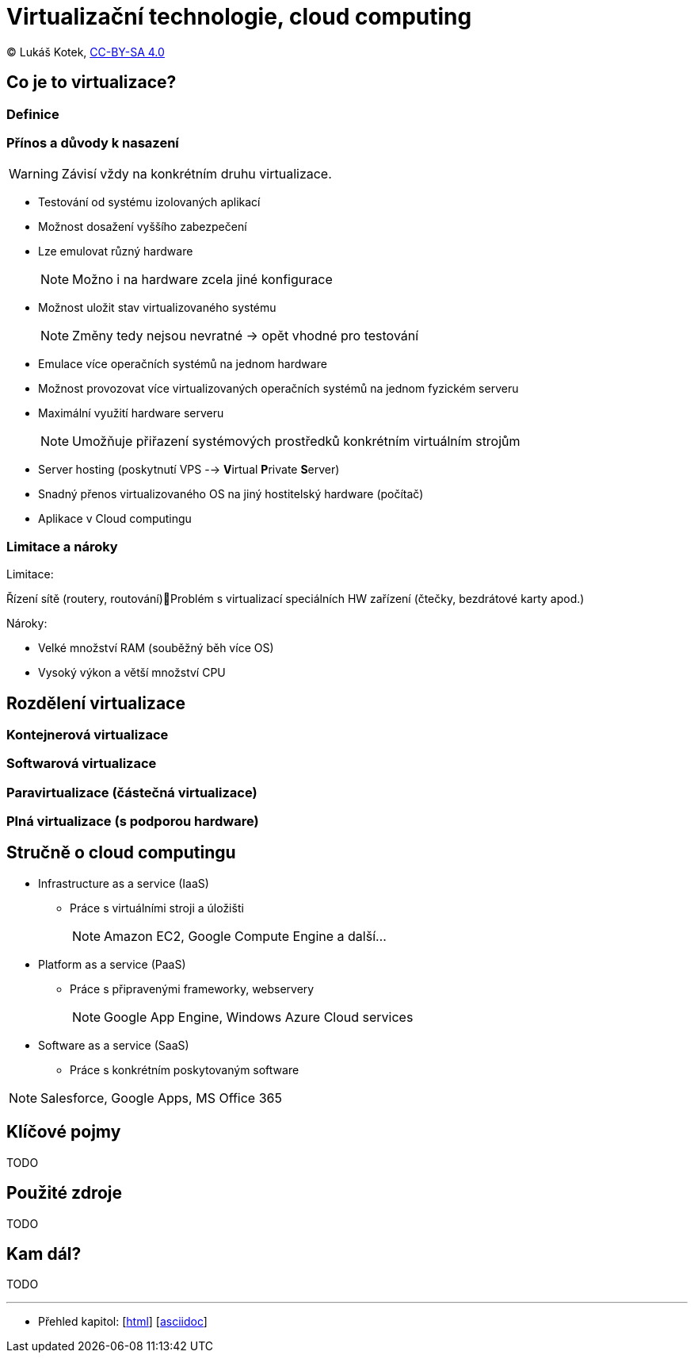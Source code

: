= Virtualizační technologie, cloud computing
:source-highlighter: coderay
:listing-caption: Listing
:pdf-page-size: A4
:icons: font

(C) Lukáš Kotek, link:https://creativecommons.org/licenses/by-sa/4.0/[CC-BY-SA 4.0]

<<<

== Co je to virtualizace?
=== Definice

=== Přínos a důvody k nasazení

WARNING: Závisí vždy na konkrétním druhu virtualizace.

* Testování od systému izolovaných aplikací
* Možnost dosažení vyššího zabezpečení 
* Lze emulovat různý hardware
+
NOTE: Možno i na hardware zcela jiné konfigurace
+

* Možnost uložit stav virtualizovaného systému
+
NOTE: Změny tedy nejsou nevratné -> opět vhodné pro testování
+

* Emulace více operačních systémů na jednom hardware
* Možnost provozovat více virtualizovaných operačních systémů na jednom fyzickém serveru
* Maximální využití hardware serveru
+
NOTE: Umožňuje přiřazení systémových prostředků konkrétním virtuálním strojům
+

* Server hosting (poskytnutí VPS --> **V**irtual **P**rivate **S**erver)
* Snadný přenos virtualizovaného OS na jiný hostitelský hardware (počítač) 
* Aplikace v Cloud computingu

=== Limitace a nároky

.Limitace:
Řízení sítě (routery, routování)Problém s virtualizací speciálních HW zařízení (čtečky, bezdrátové karty apod.)

.Nároky:
* Velké množství RAM (souběžný běh více OS)
* Vysoký výkon a větší množství CPU


== Rozdělení virtualizace
=== Kontejnerová virtualizace

=== Softwarová virtualizace

=== Paravirtualizace (částečná virtualizace)

=== Plná virtualizace (s podporou hardware)

== Stručně o cloud computingu

* Infrastructure as a service (IaaS)
** Práce s virtuálními stroji a úložišti
+
NOTE: Amazon EC2, Google Compute Engine a další...
+

* Platform as a service (PaaS)
** Práce s připravenými frameworky, webservery
+
NOTE: Google App Engine, Windows Azure Cloud services
+

* Software as a service (SaaS)
** Práce s konkrétním poskytovaným software

NOTE: Salesforce, Google Apps, MS Office 365


== Klíčové pojmy

TODO

== Použité zdroje

TODO

== Kam dál?

TODO

---

- Přehled kapitol: [link:../README.html[html]] [link:../README.md[asciidoc]]

